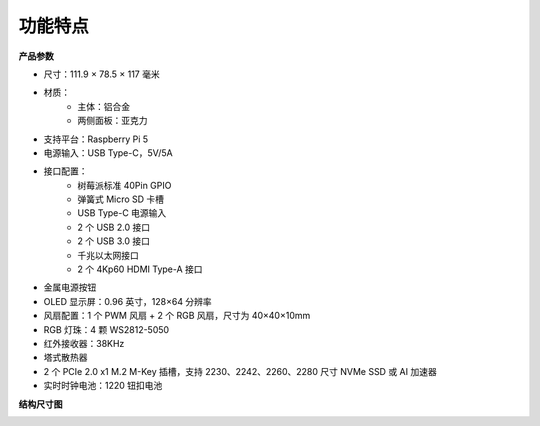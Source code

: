功能特点
======================

**产品参数**

* 尺寸：111.9 × 78.5 × 117 毫米  
* 材质：  
    * 主体：铝合金  
    * 两侧面板：亚克力  
* 支持平台：Raspberry Pi 5  
* 电源输入：USB Type-C，5V/5A  
* 接口配置：  
    * 树莓派标准 40Pin GPIO  
    * 弹簧式 Micro SD 卡槽  
    * USB Type-C 电源输入  
    * 2 个 USB 2.0 接口  
    * 2 个 USB 3.0 接口  
    * 千兆以太网接口  
    * 2 个 4Kp60 HDMI Type-A 接口  
* 金属电源按钮  
* OLED 显示屏：0.96 英寸，128×64 分辨率  
* 风扇配置：1 个 PWM 风扇 + 2 个 RGB 风扇，尺寸为 40×40×10mm  
* RGB 灯珠：4 颗 WS2812-5050  
* 红外接收器：38KHz  
* 塔式散热器  
* 2 个 PCIe 2.0 x1 M.2 M-Key 插槽，支持 2230、2242、2260、2280 尺寸 NVMe SSD 或 AI 加速器  
* 实时时钟电池：1220 钮扣电池

**结构尺寸图**

.. image:: img/pironman5_dimension.png  
    :width: 800

